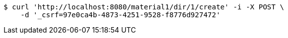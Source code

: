 [source,bash]
----
$ curl 'http://localhost:8080/material1/dir/1/create' -i -X POST \
    -d '_csrf=97e0ca4b-4873-4251-9528-f8776d927472'
----